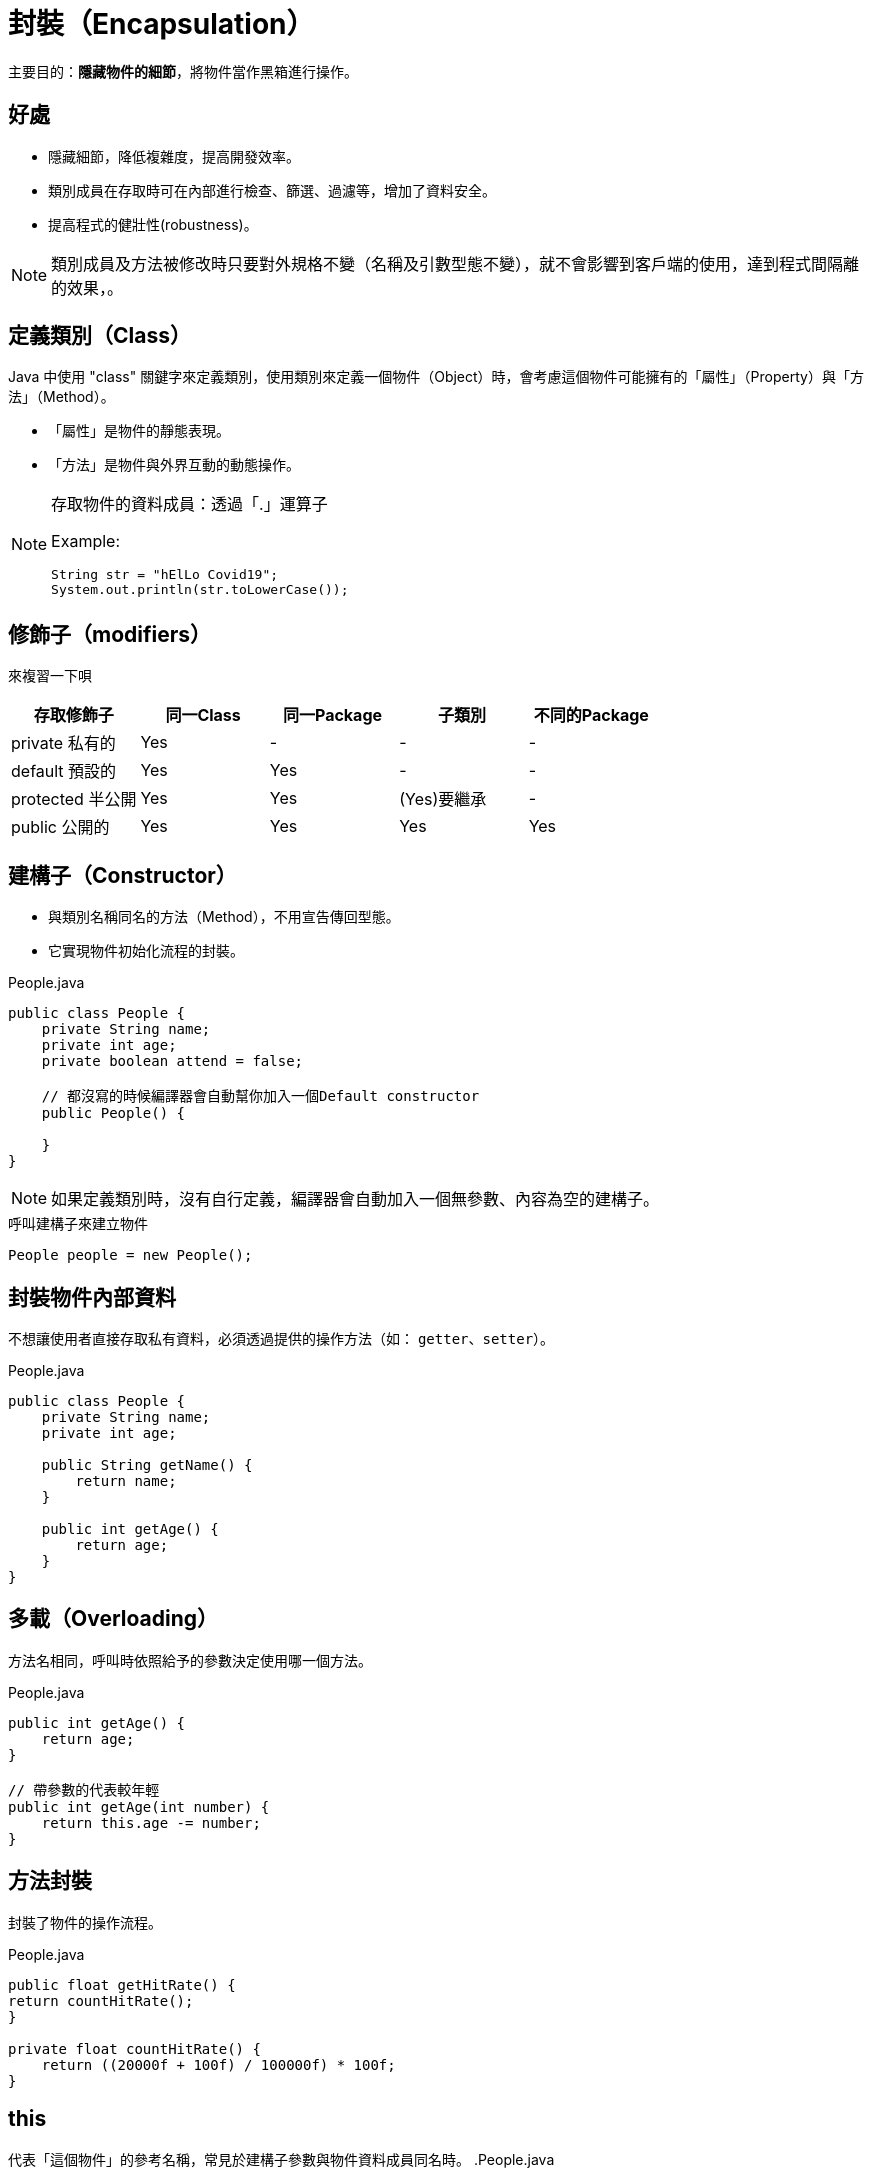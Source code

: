 = 封裝（Encapsulation）

主要目的：*隱藏物件的細節*，將物件當作黑箱進行操作。

== 好處

* 隱藏細節，降低複雜度，提高開發效率。

* 類別成員在存取時可在內部進行檢查、篩選、過濾等，增加了資料安全。

* 提高程式的健壯性(robustness)。

[NOTE]
====
類別成員及方法被修改時只要對外規格不變（名稱及引數型態不變），就不會影響到客戶端的使用，達到程式間隔離的效果，。
====

== 定義類別（Class）

Java 中使用 "class" 關鍵字來定義類別，使用類別來定義一個物件（Object）時，會考慮這個物件可能擁有的「屬性」（Property）與「方法」（Method）。

* 「屬性」是物件的靜態表現。
* 「方法」是物件與外界互動的動態操作。

[NOTE]
====
存取物件的資料成員：透過「.」運算子

Example:

    String str = "hElLo Covid19";
    System.out.println(str.toLowerCase());
====

== 修飾子（modifiers）

來複習一下唄

|===
|存取修飾子 |同一Class |同一Package |子類別 |不同的Package

|private 私有的
|Yes
|-
|-
|-

|default 預設的
|Yes
|Yes
|-
|-

|protected 半公開
|Yes
|Yes
|(Yes)要繼承
|-

|public 公開的
|Yes
|Yes
|Yes
|Yes
|===


== 建構子（Constructor）

* 與類別名稱同名的方法（Method），不用宣告傳回型態。
* 它實現物件初始化流程的封裝。

.People.java
[source,java]
----
public class People {
    private String name;
    private int age;
    private boolean attend = false;

    // 都沒寫的時候編譯器會自動幫你加入一個Default constructor
    public People() {

    }
}
----

[NOTE]
====
如果定義類別時，沒有自行定義，編譯器會自動加入一個無參數、內容為空的建構子。
====

.呼叫建構子來建立物件
----
People people = new People();
----

== 封裝物件內部資料

不想讓使用者直接存取私有資料，必須透過提供的操作方法（如： `getter`、`setter`）。

.People.java
[source,java]
----
public class People {
    private String name;
    private int age;

    public String getName() {
        return name;
    }

    public int getAge() {
        return age;
    }
}
----

== 多載（Overloading）

方法名相同，呼叫時依照給予的參數決定使用哪一個方法。

.People.java
[source,java]
----
public int getAge() {
    return age;
}

// 帶參數的代表較年輕
public int getAge(int number) {
    return this.age -= number;
}
----

== 方法封裝

封裝了物件的操作流程。

.People.java
[source,java]
----
public float getHitRate() {
return countHitRate();
}

private float countHitRate() {
    return ((20000f + 100f) / 100000f) * 100f;
}
----

== this

代表「這個物件」的參考名稱，常見於建構子參數與物件資料成員同名時。
.People.java
[source,java]
----
public class People {
    private String name;
    private int age;
    private boolean attend = false;

    public People(String name, int age, boolean attend) {
        this.name = name;
        this.age = age;
        this.attend = attend;
    }
}
----


.People.java
[source,java]
----
public class People {
    public People() {
    }

    public People(String name, int age, boolean attend) {
        this(); // 指的是預設建構子，流程是重複的，建議別這樣寫
    }
}
----

== static 類別成員

常用於 Util

* static 方法中不能用非 static 資料成員。
* static 方法中不能用非 static 方法。

.Vaccination.java
[source,java]
----
public class Vaccination {
int dose = 100;

    public static void doHit() {
//        System.out.println("劑量為：" + dose + "cc"); // static 方法中不能用非 static 資料成員
//        callNurse(); // static 方法中不能用非 static 方法
        System.out.println("施打疫苗中...");
    }

    public void callNurse() {
        System.out.println("OOO請就位。");
    }
}
----

== 不定長度引數（Variable-length Argument）

* JDK5 後支援
* 實際展開為 *陣列*
* 必須宣告於參數列最後一個
* 同一方法不能宣告超過兩個

.Vaccination.java
[source,java]
----
public static void sumDose(int... numbers) {
    int sum = 0;
    // new int[] {x, y, z...};
    for (int number : numbers) {
        sum += number;
    }
    System.out.println("殘劑剩餘：" + sum + "cc");
}
----